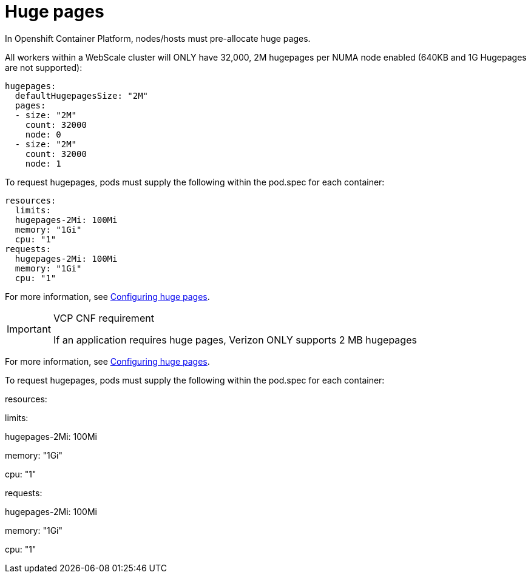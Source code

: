 [id="cnf-best-practices-hugepages"]
= Huge pages

In Openshift Container Platform, nodes/hosts must pre-allocate huge pages.

All workers within a WebScale cluster will ONLY have 32,000, 2M hugepages per NUMA node enabled (640KB and 1G
Hugepages are not supported):

[source,yaml]
----
hugepages:
  defaultHugepagesSize: "2M"
  pages:
  - size: "2M"
    count: 32000
    node: 0
  - size: "2M"
    count: 32000
    node: 1
----

To request hugepages, pods must supply the following within the pod.spec for each container:

[source,yaml]
----
resources:
  limits:
  hugepages-2Mi: 100Mi
  memory: "1Gi"
  cpu: "1"
requests:
  hugepages-2Mi: 100Mi
  memory: "1Gi"
  cpu: "1"
----

For more information, see
link:https://docs.openshift.com/container-platform/latest/scalability_and_performance/cnf-low-latency-tuning.html#cnf-configuring-huge-pages_cnf-master[Configuring huge pages].

.VCP CNF requirement
[IMPORTANT]
====
If an application requires huge pages, Verizon ONLY supports 2 MB hugepages
====

For more information, see
link:https://docs.openshift.com/container-platform/latest/scalability_and_performance/cnf-low-latency-tuning.html#cnf-configuring-huge-pages_cnf-master[Configuring huge pages].


To request hugepages, pods must supply the following within the pod.spec for each container:


resources:

limits:

hugepages-2Mi: 100Mi

memory: "1Gi"

cpu: "1"

requests:

hugepages-2Mi: 100Mi

memory: "1Gi"

cpu: "1"

